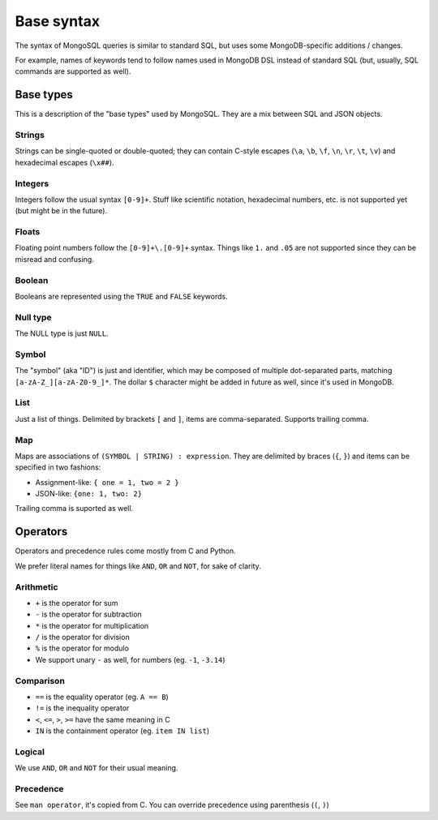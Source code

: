 Base syntax
###########

The syntax of MongoSQL queries is similar to standard SQL, but uses some
MongoDB-specific additions / changes.

For example, names of keywords tend to follow names used in MongoDB
DSL instead of standard SQL (but, usually, SQL commands are supported as well).


Base types
==========

This is a description of the "base types" used by MongoSQL.
They are a mix between SQL and JSON objects.

Strings
-------

Strings can be single-quoted or double-quoted; they can contain C-style
escapes (``\a``, ``\b``, ``\f``, ``\n``, ``\r``, ``\t``, ``\v``) and
hexadecimal escapes (``\x##``).

Integers
--------

Integers follow the usual syntax ``[0-9]+``. Stuff like scientific notation,
hexadecimal numbers, etc. is not supported yet (but might be in the future).

Floats
------

Floating point numbers follow the ``[0-9]+\.[0-9]+`` syntax. Things like
``1.`` and ``.05`` are not supported since they can be misread and confusing.

Boolean
-------

Booleans are represented using the ``TRUE`` and ``FALSE`` keywords.

Null type
---------

The NULL type is just ``NULL``.

Symbol
------

The "symbol" (aka "ID") is just and identifier, which may be composed of
multiple dot-separated parts, matching ``[a-zA-Z_][a-zA-Z0-9_]*``.
The dollar ``$`` character might be added in future as well,
since it's used in MongoDB.

List
-----

Just a list of things. Delimited by brackets ``[`` and ``]``, items
are comma-separated. Supports trailing comma.

Map
-----

Maps are associations of ``(SYMBOL | STRING) : expression``.
They are delimited by braces (``{``, ``}``) and items can be specified
in two fashions:

* Assignment-like: ``{ one = 1, two = 2 }``
* JSON-like: ``{one: 1, two: 2}``

Trailing comma is suported as well.


Operators
=========

Operators and precedence rules come mostly from C and Python.

We prefer literal names for things like ``AND``, ``OR`` and ``NOT``,
for sake of clarity.


Arithmetic
----------

* ``+`` is the operator for sum
* ``-`` is the operator for subtraction
* ``*`` is the operator for multiplication
* ``/`` is the operator for division
* ``%`` is the operator for modulo
* We support unary ``-`` as well, for numbers (eg. ``-1``, ``-3.14``)


Comparison
----------

* ``==`` is the equality operator (eg. ``A == B``)
* ``!=`` is the inequality operator
* ``<``, ``<=``, ``>``, ``>=`` have the same meaning in C
* ``IN`` is the containment operator (eg. ``item IN list``)


Logical
-------

We use ``AND``, ``OR`` and ``NOT`` for their usual meaning.


Precedence
----------

See ``man operator``, it's copied from C.
You can override precedence using parenthesis (``(``, ``)``)
